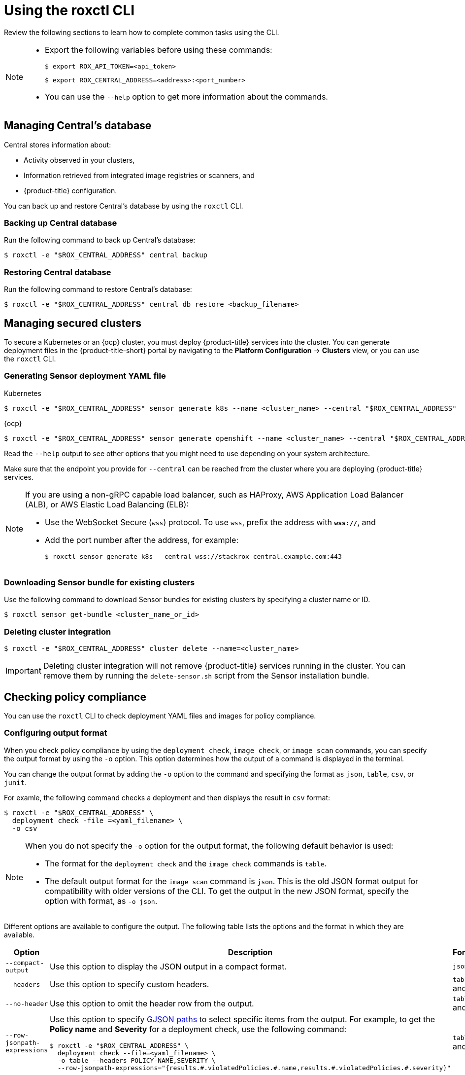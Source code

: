 // Module included in the following assemblies:
//
// * cli/using-roxctl-cli.adoc
:_module-type: CONCEPT
[id="using-cli_{context}"]
= Using the roxctl CLI

Review the following sections to learn how to complete common tasks using the CLI.

[NOTE]
====

* Export the following variables before using these commands:
+
[source,terminal]
----
$ export ROX_API_TOKEN=<api_token>
----
+
[source,terminal]
----
$ export ROX_CENTRAL_ADDRESS=<address>:<port_number>
----

* You can use the `--help` option to get more information about the commands.
====

[id="manage-central-db_{context}"]
== Managing Central's database
Central stores information about:

* Activity observed in your clusters,
* Information retrieved from integrated image registries  or scanners, and
* {product-title} configuration.
//TODO Add links to registries and scanners

You can back up and restore Central's database by using the `roxctl` CLI.

[discrete]
=== Backing up Central database

Run the following command to back up Central's database:
[source,terminal]
----
$ roxctl -e "$ROX_CENTRAL_ADDRESS" central backup
----

[discrete]
=== Restoring Central database

Run the following command to restore Central's database:
[source,terminal]
----
$ roxctl -e "$ROX_CENTRAL_ADDRESS" central db restore <backup_filename>
----

[id="manage-secure-clusters_{context}"]
== Managing secured clusters

To secure a Kubernetes or an {ocp} cluster, you must deploy {product-title} services into the cluster.
You can generate deployment files in the {product-title-short} portal by navigating to the *Platform Configuration* -> *Clusters* view, or you can use the `roxctl` CLI.

[discrete]
=== Generating Sensor deployment YAML file

.Kubernetes

[source,terminal]
----
$ roxctl -e "$ROX_CENTRAL_ADDRESS" sensor generate k8s --name <cluster_name> --central "$ROX_CENTRAL_ADDRESS"
----

.{ocp}

[source,terminal]
----
$ roxctl -e "$ROX_CENTRAL_ADDRESS" sensor generate openshift --name <cluster_name> --central "$ROX_CENTRAL_ADDRESS"
----

Read the `--help` output to see other options that you might need to use depending on your system architecture.

Make sure that the endpoint you provide for `--central` can be reached from the cluster where you are deploying {product-title} services.

[NOTE]
====
If you are using a non-gRPC capable load balancer, such as HAProxy, AWS Application Load Balancer (ALB), or AWS Elastic Load Balancing (ELB):

* Use the WebSocket Secure (`wss`) protocol.
To use `wss`, prefix the address with *`wss://`*, and
* Add the port number after the address, for example:
+
[source,terminal]
----
$ roxctl sensor generate k8s --central wss://stackrox-central.example.com:443
----
====

[discrete]
=== Downloading Sensor bundle for existing clusters

Use the following command to download Sensor bundles for existing clusters by specifying a cluster name or ID.

[source,terminal]
----
$ roxctl sensor get-bundle <cluster_name_or_id>
----

[discrete]
=== Deleting cluster integration

[source,terminal]
----
$ roxctl -e "$ROX_CENTRAL_ADDRESS" cluster delete --name=<cluster_name>
----

[IMPORTANT]
====
Deleting cluster integration will not remove {product-title} services running in the cluster.
You can remove them by running the `delete-sensor.sh` script from the Sensor installation bundle.
====

[id="check-policy-compliance_{context}"]
== Checking policy compliance

You can use the `roxctl` CLI to check deployment YAML files and images for policy compliance.

[discrete]
=== Configuring output format
When you check policy compliance by using the `deployment check`, `image check`, or `image scan` commands, you can specify the output format by using the `-o` option. This option determines how the output of a command is displayed in the terminal.

You can change the output format by adding the `-o` option to the command and specifying the format as `json`, `table`, `csv`, or `junit`.

For examle, the following command checks a deployment and then displays the result in `csv` format:
[source,terminal]
----
$ roxctl -e "$ROX_CENTRAL_ADDRESS" \
  deployment check -file =<yaml_filename> \
  -o csv
----

[NOTE]
====
When you do not specify the `-o` option for the output format, the following default behavior is used:

* The format for the `deployment check` and the `image check` commands is `table`.
* The default output format for the `image scan` command is `json`. This is the old JSON format output for compatibility with older versions of the CLI. To get the output in the new JSON format, specify the option with format, as `-o json`.
====

Different options are available to configure the output. The following table lists the options and the format in which they are available.

[%header,cols="1,2,1"]
|===
|Option
|Description
|Formats

|`--compact-output`
|Use this option to display the JSON output in a compact format.
|`json`

|`--headers`
|Use this option to specify custom headers.
|`table` and `csv`

|`--no-header`
|Use this option to omit the header row from the output.
|`table` and `csv`

|`--row-jsonpath-expressions`
a|Use this option to specify link:https://github.com/tidwall/gjson[GJSON paths] to select specific items from the output. For example, to get the *Policy name* and *Severity* for a deployment check, use the following command:
[source,terminal]
----
$ roxctl -e "$ROX_CENTRAL_ADDRESS" \
  deployment check --file=<yaml_filename> \
  -o table --headers POLICY-NAME,SEVERITY \
  --row-jsonpath-expressions="{results.#.violatedPolicies.#.name,results.#.violatedPolicies.#.severity}"
----
|`table` and `csv`

|`--merge-output`
|Use this options to merge table cells that have the same value.
|`table`

|`headers-as-comment`
|Use this option to include the header row as a comment in the output.
|`csv`

|`--junit-suite-name`
|Use this option to specify the name of the JUnit test suite.
|`junit`

|===

[discrete]
=== Checking deployment YAML files

The following command checks build-time and deploy-time violations of your security policies in YAML deployment files.
//TODO: Add link to security policies section
Use this command to validate:

* Configuration options in a YAML file, such as resource limits or privilege options;
or
* Aspects of the images used in a YAML file, such as components or vulnerabilities.

[source,terminal]
----
$ roxctl -e "$ROX_CENTRAL_ADDRESS" deployment check --file=<yaml_filename>
----

[discrete]
=== Checking images

The following command checks build-time violations of your security policies in images.
//TODO: Add link to security policy section
[source,terminal]
----
$ roxctl -e "$ROX_CENTRAL_ADDRESS" image check --image=<image_name>
----

[discrete]
=== Checking image scan results

You can also check the scan results for specific images.

The following command returns the components and vulnerabilities found in the image in JSON format.
The format is defined in the API reference.
//TODO: Add link to the API reference.

[source,terminal]
----
$ roxctl -e "$ROX_CENTRAL_ADDRESS" image scan --image <image_name>
----

To cause {product-title} to re-pull image metadata and image scan results from the associated registry and scanner, add the `--force` option.

[NOTE]
====
To check specific image scan results, you must have a token with both `read` and `write` permissions for the `Image` resource.
The default *Continuous Integration* system role already has the required permissions.
//TODO: Add link to the system role topic.
====

[id="debug-issues_{context}"]
== Debugging issues

[discrete]
=== Managing Central log level

Central saves information to its container logs.

[discrete]
==== Viewing the logs
You can see the container logs for Central by running:

.Kubernetes
[source,terminal]
----
$ kubectl logs -n stackrox <central_pod>
----

.{ocp}
[source,terminal]
----
$ oc logs -n stackrox <central_pod>
----

[discrete]
==== Viewing current log level
You can change the log level to see more or less information in Central logs.
Run the following command to view the current log level:
[source,terminal]
----
$ roxctl -e "$ROX_CENTRAL_ADDRESS" central debug log
----

[discrete]
==== Changing the log level
Run the following command to change the log level:

[source,terminal]
----
$ roxctl -e "$ROX_CENTRAL_ADDRESS" central debug log --level=<log_level> <1>
----
<1> The acceptable values for `<log_level>` are `Panic`, `Fatal`, `Error`, `Warn`, `Info`, and `Debug`.

[discrete]
=== Retrieving debugging information

To gather debugging information for investigating issues, run the following command:

[source,terminal]
----
$ roxctl -e "$ROX_CENTRAL_ADDRESS" central debug dump
----
